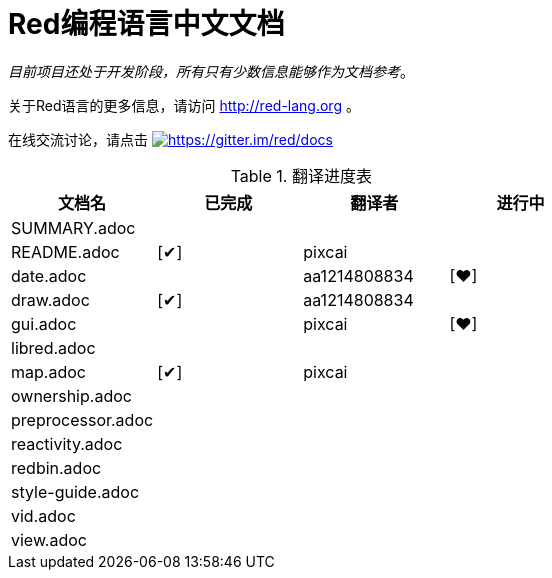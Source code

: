 = Red编程语言中文文档

_目前项目还处于开发阶段，所有只有少数信息能够作为文档参考_。

关于Red语言的更多信息，请访问 http://red-lang.org 。

在线交流讨论，请点击 https://gitter.im/red/docs?utm_source=badge&utm_medium=badge&utm_campaign=pr-badge&utm_content=badge[image:https://badges.gitter.im/red/docs.svg[https://gitter.im/red/docs]]

//define custom symbol for display自定义打钩符号
:checkedbox: pass:normal[{startsb}&#10004;{endsb}]
:mybox: pass:normal[{startsb}&#10084;{endsb}]
// 注释 ,用|分隔每一个单元格

.翻译进度表
|===
| 文档名 | 已完成 | 翻译者 | 进行中  

| SUMMARY.adoc | | |

| README.adoc | {checkedbox} | pixcai |

| date.adoc | | aa1214808834 |  {mybox} 

| draw.adoc | {checkedbox} | aa1214808834 | 
| gui.adoc | | pixcai |  {mybox}
| libred.adoc | | | 
| map.adoc |  {checkedbox} | pixcai  | 
| ownership.adoc | | | 
| preprocessor.adoc | | | 
| reactivity.adoc | | | 
| redbin.adoc | | | 
|style-guide.adoc | | | 
|vid.adoc | | | 
|view.adoc | | | 

|===
